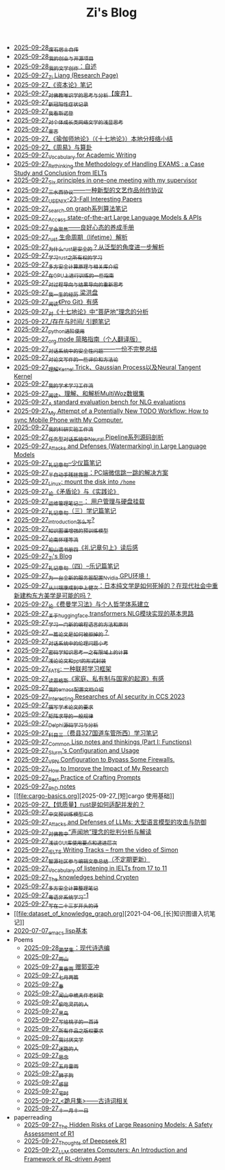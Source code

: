 #+TITLE: Zi's Blog

- [[file:about.org][2025-09-28_废石居士自传]]
- [[file:project.org][2025-09-28_我的创业与开源项目]]
- [[file:fiction.org][2025-09-28_我的文学创作：自述]]
- [[file:research.org][2025-09-27_Zi Liang (Research Page)]]
- [[file:zibenlun-note.org][2025-09-27_《资本论》笔记]]
- [[file:weishi-thinking.org][2025-09-27_对佛教唯识学的思考与分析【废弃】]]
- [[file:xinguan_yangxing_zhengzhuang.org][2025-09-27_新冠阳性症状记录]]
- [[file:wokansinuodeng.org][2025-09-27_我看斯诺登]]
- [[file:xiuzhen-reading.org][2025-09-27_对个体成长类网络文学的浅显思考]]
- [[file:xuanyan.org][2025-09-27_宣言]]
- [[file:yuqieshidilun-shiqidilun-analysis.org][2025-09-27_《瑜伽师地论》（《十七地论》）本地分枝络小结]]
- [[file:zhouyi-yu-suangua.org][2025-09-27_《周易》与算卦]]
- [[file:vocab_academic_writing.org][2025-09-27_Vocabulary for Academic Writing]]
- [[file:rethinkingTheMethodologyOfExam--withTheInstanceOfIELTsPreperation.org][2025-09-27_Rethinking the Methodology of Handling EXAMS : a Case Study and Conclusion from IELTs]]
- [[file:ten-principles-talk-to-supervisor.org][2025-09-27_Six principles in one-one meeting with my supervisor]]
- [[file:sansuicy.org][2025-09-27_三水西协议——一种新型的文艺作品创作协议]]
- [[file:usenixsecurity-23fall-interesting-papers.org][2025-09-27_USENIX-23-Fall Interesting Papers]]
- [[file:search-on-graph.org][2025-09-27_search on graph系列算法笔记]]
- [[file:running-llms.org][2025-09-27_Access state-of-the-art Large Language Models & APIs]]
- [[file:theAttituteOfConcentrateOn.org][2025-09-27_学会聚焦——良好心态的养成手册]]
- [[file:rust-lifetime.org][2025-09-27_rust 生命周期（lifetime）解析]]
- [[file:rust-trait-lifetime.org][2025-09-27_为什么rust是安全的？从泛型的角度进一步解析]]
- [[file:rust-learning.org][2025-09-27_学习rust之所有权的学习]]
- [[file:rust-mpc-dependency-library.org][2025-09-27_多方安全计算原理与相关库介绍]]
- [[file:training-note-GPU.org][2025-09-27_在GPU上进行训练的一些指南]]
- [[file:rl-decision.org][2025-09-27_对过程导向与结果导向的重新思考]]
- [[file:the-experience-of-my-life-by-lianghongpan.org][2025-09-27_我一生的经历 梁洪盘]]
- [[file:pro-git-reading.org][2025-09-27_阅读《Pro Git》有感]]
- [[file:pusadi-analysis.org][2025-09-27_对《十七地论》中“菩萨地”理念的分析]]
- [[file:reading-being-and-time.org][2025-09-27_/存在与时间/ 引题笔记]]
- [[file:python-jinjie.org][2025-09-27_python进阶使用]]
- [[file:orgmode.org][2025-09-27_org mode 简略指南（个人翻译版）]]
- [[file:offensive-dialogue-systems.org][2025-09-27_对话系统中的安全性问题——一份不完整总结]]
- [[file:paper_writing_presentation_notes.org][2025-09-27_对论文写作的一些评价和方法论]]
- [[file:ntk.org][2025-09-27_理解Kernel Trick、Gaussian Process以及Neural Tangent Kernel]]
- [[file:my-paper-workflow.org][2025-09-27_我的学术学习工作流]]
- [[file:multiwoz-reading.org][2025-09-27_阅读、理解、和解析MultiWoz数据集]]
- [[file:nlg_standard_bench.org][2025-09-27_A standard evaluation bench for NLG evaluations]]
- [[file:my-todo-workflow.org][2025-09-27_My Attempt of a Potentially New TODO Workflow: How to sync Mobile Phone with My Computer.]]
- [[file:my-reasearch-flow.org][2025-09-27_我的科研实验工作流]]
- [[file:neural-pipeline-code-analysis.org][2025-09-27_任务型对话系统中Neural Pipeline系列源码剖析]]
- [[file:llm-model-extraction-attacks-defenses.org][2025-09-27_Attacks and Defenses (Watermarking) in Large Language Models]]
- [[file:liji-shaoyi.org][2025-09-27_礼记章句--少仪篇笔记]]
- [[file:jumpjump-mythinking.org][2025-09-27_半自动手残拯救器：PC端微信跳一跳的解决方案]]
- [[file:linux-mount-datadisk-home.org][2025-09-27_Linux: mount the disk into ~/home~]]
- [[file:lun-maodunlun-shijianlun.org][2025-09-27_论《矛盾论》与《实践论》]]
- [[file:linux-admin-note-2.org][2025-09-27_运维管理笔记二： 用户管理与硬盘挂载]]
- [[file:liji-xueji.org][2025-09-27_礼记章句（三）学记篇笔记]]
- [[file:introduction-log-writing.org][2025-09-27_introduction怎么写?]]
- [[file:kg-plm.org][2025-09-27_知识图谱增强的预训练模型]]
- [[file:lun-nanhuaijin.org][2025-09-27_论南怀瑾等流]]
- [[file:liji-1.org][2025-09-27_船山遗书册四《礼记章句上》读后感]]
- [[file:index.org][2025-09-27_Zi's Blog]]
- [[file:liji-yueji.org][2025-09-27_礼记章句（四）--乐记篇笔记]]
- [[file:install-cuda-in-server.org][2025-09-27_为一台全新的服务器配置Nvidia GPU环境！]]
- [[file:from-chaunduan-to-zhongshang.org][2025-09-27_从川端康成到中上健次：日本纯文学是如何死掉的？在现代社会中重新建构东方美学是可能的吗？]]
- [[file:feiman_learn_trick.org][2025-09-27_论《费曼学习法》与个人哲学体系建立]]
- [[file:gpt2_NLG.org][2025-09-27_关于huggingface transformers NLG模块实现的基本思路]]
- [[file:howtolearn_new_programming_language.org][2025-09-27_学习一门新的编程语言的方法和原则]]
- [[file:how-to-reject-a-paper.org][2025-09-27_一篇论文是如何被拒掉的？]]
- [[file:ethical-offensive-in-DS.org][2025-09-27_对话系统中的伦理问题小考]]
- [[file:encryption_basics.org][2025-09-27_密码学知识思考一之有限域上的计算]]
- [[file:howto-write-paper-and-ppt.org][2025-09-27_浅论论文和ppt的形式封装]]
- [[file:fate-note.org][2025-09-27_FATE: 一种联邦学习框架]]
- [[file:family_private_property_and_state.org][2025-09-27_读恩格斯《家庭、私有制与国家的起源》有感]]
- [[file:doc-my-emacs-config.org][2025-09-27_我的emacs配置文档介绍]]
- [[file:ccs-2023-interesting-paper.org][2025-09-27_Interesting Researches of AI security in CCS 2023]]
- [[file:draw-acdamic-paper.org][2025-09-27_撰写学术论文的要求]]
- [[file:derivative-tensor.org][2025-09-27_矩阵求导的一般规律]]
- [[file:delphi-learnnote-source-code-analysis.org][2025-09-27_Delphi源码学习与分析]]
- [[file:driving-car-3.org][2025-09-27_科目三（费县327国道车管所西）学习笔记]]
- [[file:commonlisp-notes.org][2025-09-27_Common Lisp notes and thinkings (Part I: Functions)]]
- [[file:Slurm-Config-Use.org][2025-09-27_Slurm's Configuration and Usage]]
- [[file:VPN-config.org][2025-09-27_VPN Configuration to Bypass Some Firewalls.]]
- [[file:Rethinking-impact-research.org][2025-09-27_How to Improve the Impact of My Research]]
- [[file:best-practice-prompts.org][2025-09-27_Best Practice of Crafting Prompts]]
- [[file:a_thinking_zatan_zhaiyaojilu_summ_notes.org][2025-09-27_PhD notes]]
- [[file:cargo-basics.org][2025-09-27_[短]cargo 使用基础]]
- [[file:bingfa-rust.org][2025-09-27_【低质量】rust是如何适配并发的？]]
- [[file:PretrainingLanguageModels_Chinese.org][2025-09-27_中文预训练模型汇总]]
- [[file:attacks_defenses_LLMs.org][2025-09-27_Attacks and Defenses of LLMs: 大型语言模型的攻击与防御]]
- [[file:Shengwendi-analysis.org][2025-09-27_对佛教中“声闻地”理念的批判分析与解读]]
- [[file:GUI_learning_steps.org][2025-09-27_浅谈GUI库使用要点和递进层次]]
- [[file:IELTS-writing-notes.org][2025-09-27_IELTS Writing Tracks -- from the video of Simon]]
- [[file:BAAI-editor-list.org][2025-09-27_智源社区参与编辑文章总结（不定期更新）]]
- [[file:IELTs_listening_vocab_17to11.org][2025-09-27_Vocabulary of listening in IELTs from 17 to 11]]
- [[file:Crypten-notes.org][2025-09-27_The knowledges behind Crypten]]
- [[file:MPC_garbledcircuit_homomophicencrpytion_oblivioustransmission.org][2025-09-27_多方安全计算整理笔记]]
- [[file:Cantonese-Learng1.org][2025-09-27_粤语非系统学习-1]]
- [[file:23-years-old.org][2025-09-27_写在二十三岁开头的诗]]
- [[file:dataset_of_knowledge_graph.org][2021-04-06_[长]知识图谱入坑笔记]]
- [[file:elisp-learning.org][2020-07-07_emacs lisp基本]]
- Poems
  - [[file:Poems/modern-poems.org][2025-09-28_跪梦集：现代诗选编]]
  - [[file:Poems/rain-mountain.org][2025-09-27_雨山]]
  - [[file:Poems/wind-huanghun-to-guoyachong-20210419.org][2025-09-27_黄昏雨 赠郭亚冲]]
  - [[file:Poems/two-july-2020.org][2025-09-27_七月两篇]]
  - [[file:Poems/spring-tow-20220310.org][2025-09-27_春]]
  - [[file:Poems/the-old-tree.org][2025-09-27_闻山中樵夫作老树歌]]
  - [[file:Poems/theman-steal-medicine.org][2025-09-27_偷吃灵药的人]]
  - [[file:Poems/black-bird.org][2025-09-27_黑鸟]]
  - [[file:Poems/poem-to-taozi.org][2025-09-27_写给桃子的一首诗]]
  - [[file:Poems/banquan.org][2025-09-27_所有作品之版权要求]]
  - [[file:Poems/i-hate-literature.org][2025-09-27_我讨厌文学]]
  - [[file:Poems/milu-people.org][2025-09-27_迷路的人]]
  - [[file:Poems/2021-augest-to-w.org][2025-09-27_思念]]
  - [[file:Poems/May-thunder-rain.org][2025-09-27_五月雷雨]]
  - [[file:Poems/lion-dog.org][2025-09-27_狮子狗]]
  - [[file:Poems/ganmao.org][2025-09-27_感冒]]
  - [[file:Poems/inhome.org][2025-09-27_宅时]]
  - [[file:Poems/poems.org][2025-09-27_<跪月集>——古诗词相关]]
  - [[file:Poems/11-11.org][2025-09-27_十一月十一日]]
- paperreading
  - [[file:paperreading/safety-eval-r1.org][2025-09-27_The Hidden Risks of Large Reasoning Models: A Safety Assessment of R1]]
  - [[file:paperreading/deepseek-r1-thinks.org][2025-09-27_Thoughts of Deepseek R1]]
  - [[file:paperreading/RL-agent.org][2025-09-27_LLM operates Computers: An Introduction and Framework of RL-driven Agent]]